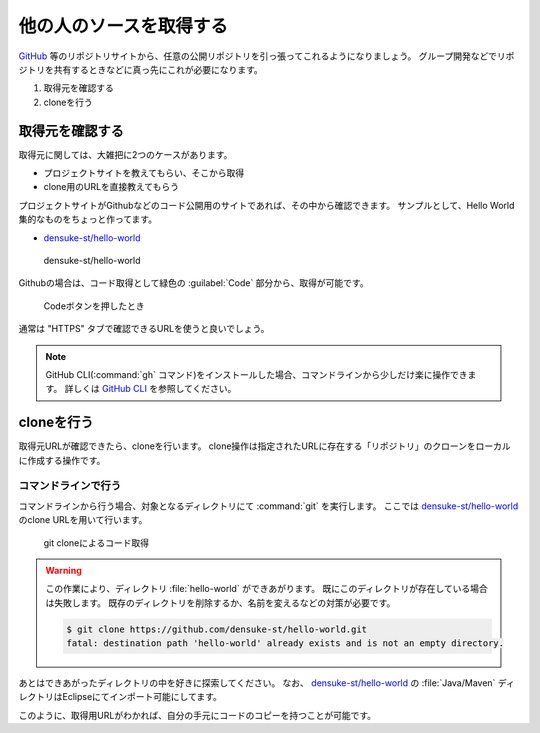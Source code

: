 .. _lv1-clone:

=========================================
他の人のソースを取得する
=========================================

`GitHub <https://github.io>`_ 等のリポジトリサイトから、任意の公開リポジトリを引っ張ってこれるようになりましょう。
グループ開発などでリポジトリを共有するときなどに真っ先にこれが必要になります。

1. 取得元を確認する
2. cloneを行う

取得元を確認する
============================

取得元に関しては、大雑把に2つのケースがあります。

- プロジェクトサイトを教えてもらい、そこから取得
- clone用のURLを直接教えてもらう

プロジェクトサイトがGithubなどのコード公開用のサイトであれば、その中から確認できます。
サンプルとして、Hello World集的なものをちょっと作ってます。

- `densuke-st/hello-world <https://github.com/densuke-st/hello-world>`_

.. figure:: images/01-densuke-st-hello-world.png

    densuke-st/hello-world

Githubの場合は、コード取得として緑色の :guilabel:`Code` 部分から、取得が可能です。

.. figure:: images/02-click-code.png

    Codeボタンを押したとき

通常は "HTTPS" タブで確認できるURLを使うと良いでしょう。

.. note::

    GitHub CLI(:command:`gh` コマンド)をインストールした場合、コマンドラインから少しだけ楽に操作できます。
    詳しくは `GitHub CLI <https://cli.github.com/>`_ を参照してください。

cloneを行う
====================

取得元URLが確認できたら、cloneを行います。
clone操作は指定されたURLに存在する「リポジトリ」のクローンをローカルに作成する操作です。

コマンドラインで行う
------------------------------

コマンドラインから行う場合、対象となるディレクトリにて :command:`git` を実行します。
ここでは `densuke-st/hello-world <https://github.com/densuke-st/hello-world>`_ のclone URLを用いて行います。

.. code-block:: console
    :caption: git clone処理

    # Linux/macOS
    $ git clone https://github.com/densuke-st/hello-world.git

    # Windows(PowerShell)
    PS> git clone https://github.com/densuke-st/hello-world.git

.. figure:: images/03-git-clone.png

    git cloneによるコード取得

.. warning::

    この作業により、ディレクトリ :file:`hello-world` ができあがります。
    既にこのディレクトリが存在している場合は失敗します。
    既存のディレクトリを削除するか、名前を変えるなどの対策が必要です。

    .. code-block:: console

        $ git clone https://github.com/densuke-st/hello-world.git
        fatal: destination path 'hello-world' already exists and is not an empty directory.


あとはできあがったディレクトリの中を好きに探索してください。
なお、 `densuke-st/hello-world <https://github.com/densuke-st/hello-world>`_ の :file:`Java/Maven` ディレクトリはEclipseにてインポート可能にしてます。

このように、取得用URLがわかれば、自分の手元にコードのコピーを持つことが可能です。
